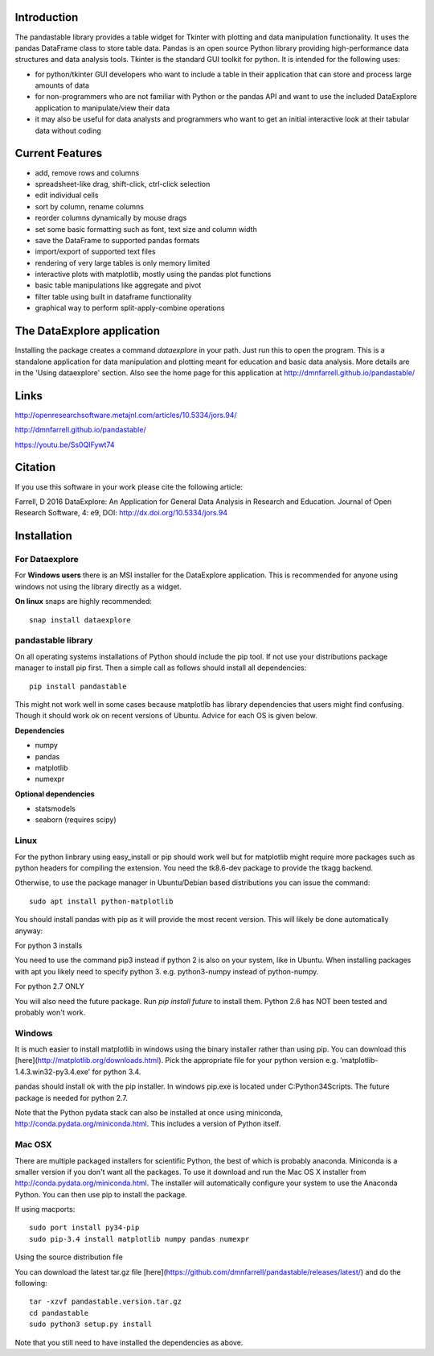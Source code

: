 Introduction
============

The pandastable library provides a table widget for Tkinter with
plotting and data manipulation functionality. It uses the pandas
DataFrame class to store table data. Pandas is an open source Python
library providing high-performance data structures and data analysis
tools. Tkinter is the standard GUI toolkit for python. It is intended
for the following uses:

-  for python/tkinter GUI developers who want to include a table in
   their application that can store and process large amounts of data
-  for non-programmers who are not familiar with Python or the pandas
   API and want to use the included DataExplore application to
   manipulate/view their data
-  it may also be useful for data analysts and programmers who want to
   get an initial interactive look at their tabular data without coding

Current Features
================

* add, remove rows and columns
* spreadsheet-like drag, shift-click, ctrl-click selection
* edit individual cells
* sort by column, rename columns
* reorder columns dynamically by mouse drags
* set some basic formatting such as font, text size and column width
* save the DataFrame to supported pandas formats
* import/export of supported text files
* rendering of very large tables is only memory limited
* interactive plots with matplotlib, mostly using the pandas plot functions
* basic table manipulations like aggregate and pivot
* filter table using built in dataframe functionality
* graphical way to perform split-apply-combine operations

The DataExplore application
===========================

Installing the package creates a command *dataexplore* in your path. Just run this to open the program. This is a standalone application for data manipulation and plotting meant for education and basic data analysis. More details are in the 'Using dataexplore' section. Also see the home page for this application at http://dmnfarrell.github.io/pandastable/

Links
=====

http://openresearchsoftware.metajnl.com/articles/10.5334/jors.94/

http://dmnfarrell.github.io/pandastable/

https://youtu.be/Ss0QIFywt74

Citation
========

If you use this software in your work please cite the following article:

Farrell, D 2016 DataExplore: An Application for General Data Analysis in Research and Education. Journal of Open Research Software, 4: e9, DOI: http://dx.doi.org/10.5334/jors.94

Installation
============

For Dataexplore
---------------

For **Windows users** there is an MSI installer for the DataExplore application. This is recommended for anyone using windows not using the library directly as a widget.

**On linux** snaps are highly recommended::

    snap install dataexplore

pandastable library
-------------------

On all operating systems installations of Python should include the pip tool. If not use your distributions package manager to install pip first. Then a simple call as follows should install all dependencies::

    pip install pandastable

This might not work well in some cases because matplotlib has library dependencies that users might find confusing. Though it should work ok on recent versions of Ubuntu. Advice for each OS is given below.

**Dependencies**

* numpy
* pandas
* matplotlib
* numexpr

**Optional dependencies**

* statsmodels
* seaborn (requires scipy)

Linux
-----

For the python linbrary using easy_install or pip should work well but for matplotlib might require more packages such as python headers for compiling the extension. You need the tk8.6-dev package to provide the tkagg backend.

Otherwise, to use the package manager in Ubuntu/Debian based distributions you can issue the command::

    sudo apt install python-matplotlib

You should install pandas with pip as it will provide the most recent version. This will likely be done automatically anyway:

For python 3 installs

You need to use the command pip3 instead if python 2 is also on your system, like in Ubuntu. When installing packages with apt you likely need to specify python 3. e.g. python3-numpy instead of python-numpy.

For python 2.7 ONLY

You will also need the future package. Run `pip install future` to install them. Python 2.6 has NOT been tested and probably won't work.

Windows
-------

It is much easier to install matplotlib in windows using the binary installer rather than using pip. You can download this [here](http://matplotlib.org/downloads.html). Pick the appropriate file for your python version  e.g. 'matplotlib-1.4.3.win32-py3.4.exe' for python 3.4.

pandas should install ok with the pip installer. In windows pip.exe is located under C:\Python34\Scripts. The future package is needed for python 2.7.

Note that the Python pydata stack can also be installed at once using miniconda, http://conda.pydata.org/miniconda.html. This includes a version of Python itself.

Mac OSX
-------

There are multiple packaged installers for scientific Python, the best of which is probably anaconda. Miniconda is a smaller version if you don't want all the packages. To use it download and run the Mac OS X installer from http://conda.pydata.org/miniconda.html. The installer will automatically configure your system to use the Anaconda Python. You can then use pip to install the package.

If using macports::

   sudo port install py34-pip
   sudo pip-3.4 install matplotlib numpy pandas numexpr

Using the source distribution file

You can download the latest tar.gz file [here](https://github.com/dmnfarrell/pandastable/releases/latest/) and do the following::

	tar -xzvf pandastable.version.tar.gz
	cd pandastable
	sudo python3 setup.py install

Note that you still need to have installed the dependencies as above.
